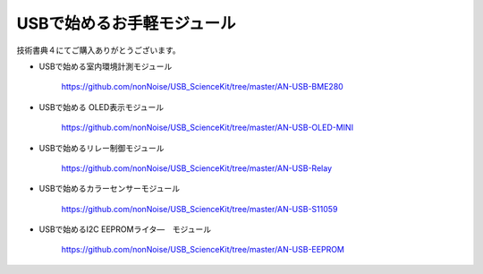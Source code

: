 ==================================================
USBで始めるお手軽モジュール
==================================================

技術書典４にてご購入ありがとうございます。

- USBで始める室内環境計測モジュール

	https://github.com/nonNoise/USB_ScienceKit/tree/master/AN-USB-BME280

- USBで始める OLED表示モジュール

	https://github.com/nonNoise/USB_ScienceKit/tree/master/AN-USB-OLED-MINI

- USBで始めるリレー制御モジュール

	https://github.com/nonNoise/USB_ScienceKit/tree/master/AN-USB-Relay

- USBで始めるカラーセンサーモジュール

	https://github.com/nonNoise/USB_ScienceKit/tree/master/AN-USB-S11059

- USBで始めるI2C EEPROMライタ―　モジュール

	https://github.com/nonNoise/USB_ScienceKit/tree/master/AN-USB-EEPROM
